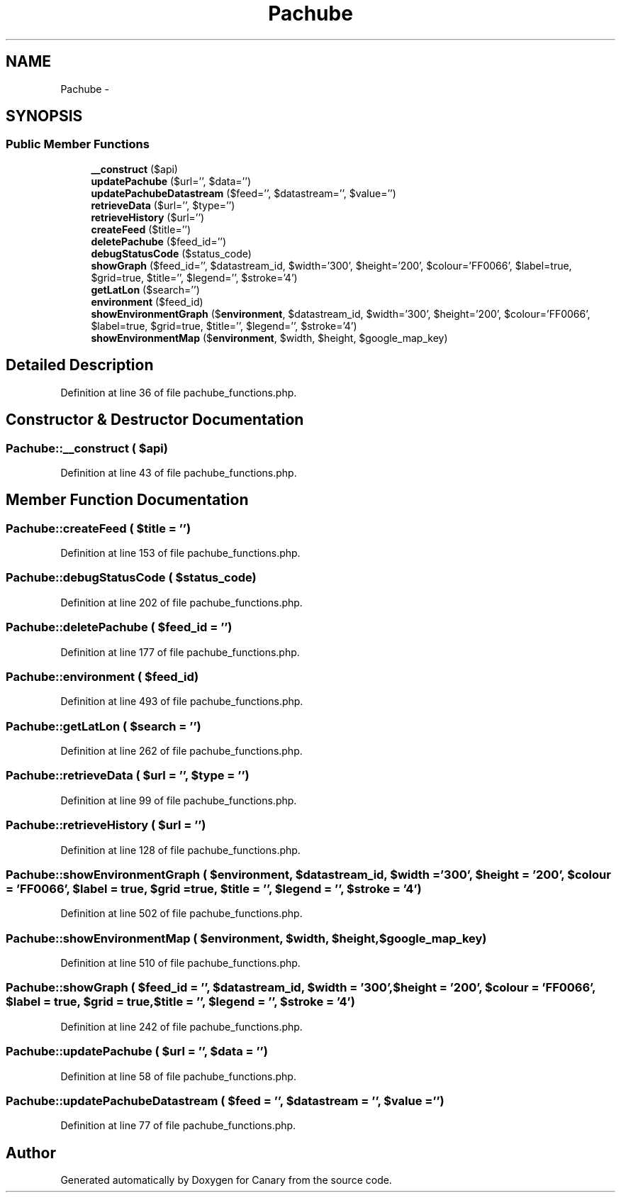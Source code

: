 .TH "Pachube" 3 "Wed Jul 5 2017" "Canary" \" -*- nroff -*-
.ad l
.nh
.SH NAME
Pachube \- 
.SH SYNOPSIS
.br
.PP
.SS "Public Member Functions"

.in +1c
.ti -1c
.RI "\fB__construct\fP ($api)"
.br
.ti -1c
.RI "\fBupdatePachube\fP ($url='', $data='')"
.br
.ti -1c
.RI "\fBupdatePachubeDatastream\fP ($feed='', $datastream='', $value='')"
.br
.ti -1c
.RI "\fBretrieveData\fP ($url='', $type='')"
.br
.ti -1c
.RI "\fBretrieveHistory\fP ($url='')"
.br
.ti -1c
.RI "\fBcreateFeed\fP ($title='')"
.br
.ti -1c
.RI "\fBdeletePachube\fP ($feed_id='')"
.br
.ti -1c
.RI "\fBdebugStatusCode\fP ($status_code)"
.br
.ti -1c
.RI "\fBshowGraph\fP ($feed_id='', $datastream_id, $width='300', $height='200', $colour='FF0066', $label=true, $grid=true, $title='', $legend='', $stroke='4')"
.br
.ti -1c
.RI "\fBgetLatLon\fP ($search='')"
.br
.ti -1c
.RI "\fBenvironment\fP ($feed_id)"
.br
.ti -1c
.RI "\fBshowEnvironmentGraph\fP ($\fBenvironment\fP, $datastream_id, $width='300', $height='200', $colour='FF0066', $label=true, $grid=true, $title='', $legend='', $stroke='4')"
.br
.ti -1c
.RI "\fBshowEnvironmentMap\fP ($\fBenvironment\fP, $width, $height, $google_map_key)"
.br
.in -1c
.SH "Detailed Description"
.PP 
Definition at line 36 of file pachube_functions\&.php\&.
.SH "Constructor & Destructor Documentation"
.PP 
.SS "Pachube::__construct ( $api)"

.PP
Definition at line 43 of file pachube_functions\&.php\&.
.SH "Member Function Documentation"
.PP 
.SS "Pachube::createFeed ( $title = \fC''\fP)"

.PP
Definition at line 153 of file pachube_functions\&.php\&.
.SS "Pachube::debugStatusCode ( $status_code)"

.PP
Definition at line 202 of file pachube_functions\&.php\&.
.SS "Pachube::deletePachube ( $feed_id = \fC''\fP)"

.PP
Definition at line 177 of file pachube_functions\&.php\&.
.SS "Pachube::environment ( $feed_id)"

.PP
Definition at line 493 of file pachube_functions\&.php\&.
.SS "Pachube::getLatLon ( $search = \fC''\fP)"

.PP
Definition at line 262 of file pachube_functions\&.php\&.
.SS "Pachube::retrieveData ( $url = \fC''\fP,  $type = \fC''\fP)"

.PP
Definition at line 99 of file pachube_functions\&.php\&.
.SS "Pachube::retrieveHistory ( $url = \fC''\fP)"

.PP
Definition at line 128 of file pachube_functions\&.php\&.
.SS "Pachube::showEnvironmentGraph ( $environment,  $datastream_id,  $width = \fC'300'\fP,  $height = \fC'200'\fP,  $colour = \fC'FF0066'\fP,  $label = \fCtrue\fP,  $grid = \fCtrue\fP,  $title = \fC''\fP,  $legend = \fC''\fP,  $stroke = \fC'4'\fP)"

.PP
Definition at line 502 of file pachube_functions\&.php\&.
.SS "Pachube::showEnvironmentMap ( $environment,  $width,  $height,  $google_map_key)"

.PP
Definition at line 510 of file pachube_functions\&.php\&.
.SS "Pachube::showGraph ( $feed_id = \fC''\fP,  $datastream_id,  $width = \fC'300'\fP,  $height = \fC'200'\fP,  $colour = \fC'FF0066'\fP,  $label = \fCtrue\fP,  $grid = \fCtrue\fP,  $title = \fC''\fP,  $legend = \fC''\fP,  $stroke = \fC'4'\fP)"

.PP
Definition at line 242 of file pachube_functions\&.php\&.
.SS "Pachube::updatePachube ( $url = \fC''\fP,  $data = \fC''\fP)"

.PP
Definition at line 58 of file pachube_functions\&.php\&.
.SS "Pachube::updatePachubeDatastream ( $feed = \fC''\fP,  $datastream = \fC''\fP,  $value = \fC''\fP)"

.PP
Definition at line 77 of file pachube_functions\&.php\&.

.SH "Author"
.PP 
Generated automatically by Doxygen for Canary from the source code\&.
